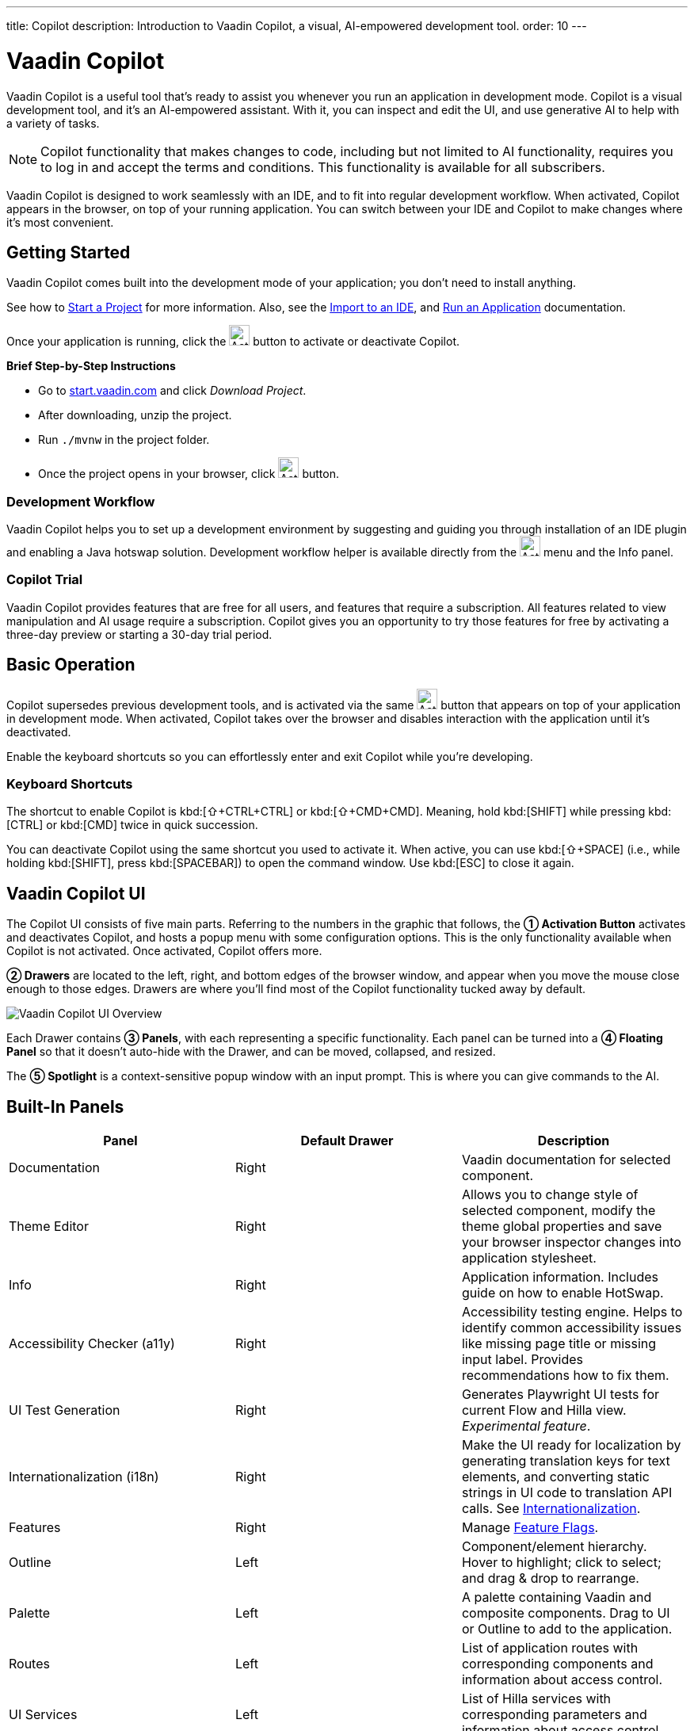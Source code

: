 ---
title: Copilot
description: Introduction to Vaadin Copilot, a visual, AI-empowered development tool.
order: 10
---


= [since:com.vaadin:vaadin@V24.4]#Vaadin Copilot#

Vaadin Copilot is a useful tool that's ready to assist you whenever you run an application in development mode. Copilot is a visual development tool, and it's an AI-empowered assistant. With it, you can inspect and edit the UI, and use generative AI to help with a variety of tasks.

[NOTE]
Copilot functionality that makes changes to code, including but not limited to AI functionality, requires you to log in and accept the terms and conditions. This functionality is available for all subscribers.

Vaadin Copilot is designed to work seamlessly with an IDE, and to fit into regular development workflow. When activated, Copilot appears in the browser, on top of your running application. You can switch between your IDE and Copilot to make changes where it's most convenient.


== Getting Started

Vaadin Copilot comes built into the development mode of your application; you don't need to install anything.

See how to <</getting-started/project#, Start a Project>> for more information. Also, see the <</getting-started/import#, Import to an IDE>>, and <</getting-started/run#, Run an Application>> documentation.

Once your application is running, click the image:images/activation-button.png[Activation button,26] button to activate or deactivate Copilot.

*Brief Step-by-Step Instructions*

- Go to https://start.vaadin.com/?preset=hilla[start.vaadin.com] and click _Download Project_.
- After downloading, unzip the project.
- Run `./mvnw` in the project folder.
- Once the project opens in your browser, click image:images/activation-button.png[Activation button,26] button.


=== Development Workflow

Vaadin Copilot helps you to set up a development environment by suggesting and guiding you through installation of an IDE plugin and enabling a Java hotswap solution. Development workflow helper is available directly from the image:images/activation-button.png[Activation button,26] menu and the Info panel.


=== Copilot Trial

Vaadin Copilot provides features that are free for all users, and features that require a subscription. All features related to view manipulation and AI usage require a subscription. Copilot gives you an opportunity to try those features for free by activating a three-day preview or starting a 30-day trial period.


== Basic Operation

Copilot supersedes previous development tools, and is activated via the same image:images/activation-button.png[Activation button,26] button that appears on top of your application in development mode. When activated, Copilot takes over the browser and disables interaction with the application until it's deactivated.

Enable the keyboard shortcuts so you can effortlessly enter and exit Copilot while you're developing.


pass:[<!-- vale Vaadin.Abbr = NO -->]

=== Keyboard Shortcuts

The shortcut to enable Copilot is kbd:[⇧+CTRL+CTRL] or kbd:[⇧+CMD+CMD]. Meaning, hold kbd:[SHIFT] while pressing kbd:[CTRL] or kbd:[CMD] twice in quick succession.

You can deactivate Copilot using the same shortcut you used to activate it. When active, you can use kbd:[⇧+SPACE] (i.e., while holding kbd:[SHIFT], press kbd:[SPACEBAR]) to open the command window. Use kbd:[ESC] to close it again.

pass:[<!-- vale Vaadin.Abbr = YES -->]


== Vaadin Copilot UI

The Copilot UI consists of five main parts. Referring to the numbers in the graphic that follows, the *➀ Activation Button* activates and deactivates Copilot, and hosts a popup menu with some configuration options. This is the only functionality available when Copilot is not activated. Once activated, Copilot offers more.

*➁ Drawers* are located to the left, right, and bottom edges of the browser window, and appear when you move the mouse close enough to those edges. Drawers are where you'll find most of the Copilot functionality tucked away by default.

image::images/overview.png[Vaadin Copilot UI Overview]

Each Drawer contains *➂ Panels*, with each representing a specific functionality. Each panel can be turned into a *➃ Floating Panel* so that it doesn't auto-hide with the Drawer, and can be moved, collapsed, and resized.

The *➄ Spotlight* is a context-sensitive popup window with an input prompt. This is where you can give commands to the AI.


== Built-In Panels

|===
|Panel |Default Drawer |Description

|Documentation
|Right
|Vaadin documentation for selected component.

|Theme Editor
|Right
|Allows you to change style of selected component, modify the theme global properties and save your browser inspector changes into application stylesheet.

|Info
|Right
|Application information. Includes guide on how to enable HotSwap.

|Accessibility Checker (a11y)
|Right
|Accessibility testing engine. Helps to identify common accessibility issues like missing page title or missing input label. Provides recommendations how to fix them.

|UI Test Generation
|Right
|Generates Playwright UI tests for current Flow and Hilla view. _Experimental feature_.

|Internationalization (i18n)
|Right
|Make the UI ready for localization by generating translation keys for text elements, and converting static strings in UI code to translation API calls. See <<i18n#, Internationalization>>.

|Features
|Right
|Manage <<{articles}/flow/configuration/feature-flags#,Feature Flags>>.

|Outline
|Left
|Component/element hierarchy. Hover to highlight; click to select; and drag & drop to rearrange.

|Palette
|Left
|A palette containing Vaadin and composite components. Drag to UI or Outline to add to the application.

|Routes
|Left
|List of application routes with corresponding components and information about access control.

|UI Services
|Left
|List of Hilla services with corresponding parameters and information about access control.

|Log
|Bottom
|Application debug message log with a preview of Hilla endpoints requests and responses.

|===


== Plugins

Copilot uses a plugin architecture which allows additional functionality to appear as panels. This includes tools such as Vaadin AppSec Kit, as well as third-party plugins.


== Context Menu

*Go to Source*:: Your IDE opens the source file on the row where the component is created.

*Select*:: Convenient way of selecting parent and sibling components.

*Copy*, *Paste*:: Copy and paste selected component. See
<<additional-features,Additional Features>> for more information.

[Read more about additional Copilot features.]

*Wrap with...*:: Add a layout around the selected component.

*Duplicate*:: Make a copy of the component.

*Add click listener*:: A quick way to add a click listener stub to the source code. Your IDE opens the source file on the row where the listener has been added.

*Delete*:: Delete the component.


== Drag & Drop

You can rearrange components by using drag-and-drop. Drop zones appear to visualize where components can be dropped. You can also use drag-and-drop on the Outline, and drag in new components from the Palette.


== AI Assistant

You can ask Copilot to perform tasks related to view manipulation using a natural language prompt in the Spotlight popup. The AI does its best to fulfill your request. Think of it as a very helpful junior developer, who remembers plenty about topics you might have forgotten or not looked into yet, but is still very inexperienced and needs supervision. It's slower than you on small tasks if you already know exactly how to do them. It's faster, though, if you need to research how to do a task, or if it involves plenty of typing. Basically, be ready to fix minor mistakes, undo a whole change -- but be prepared to be pleasantly surprised.


== Context & Selection

When you use the AI, it knows a good bit about your project and tech stack -- and which components you've selected, if any. It tries to make use of that information when possible: such as when you refer to a button, selected components, or similar items.


== Example Prompts

To learn how to use Copilot, you might start by trying to perform some small tasks. Below are suggestions of common tasks.

Try to do the following to make a button primary:

[source]
----
> make the button primary
----

This type of task can be slow compared to making the change, manually. However, it can be very useful when you don't remember how to do it in the code.

Bootstrapping a new form or generating placeholder content can be very convenient. Try this:

[source]
----
> add comprehensive fields for contact details and international shipping and billing
----

Prompts can affect multiple components, and take context into account without being very specific in the prompt. To make those changes and addition, try these:

[source]
----
> make the width of each field match the expected input

> add a placeholder to each field
----

The AI may be able to help with UX considerations. Try these tasks:

[source]
----
> follow UX best practices for placeholders

> group fields into natural sections
----


== IDE Integration

When developing UIs, there's a tendency to switch repeatedly between code and the browser to verify and tweak the results. You should be able to code when needed, and do changes directly in the UI when that feels more appropriate.

Vaadin Copilot integrates seamlessly into your regular development workflow. This way you can switch back and forth between the code in your IDE and Copilot, depending on which is appropriate. Copilot considers the file on disk to be the source of truth. All changes are made to the file, then hot deployed to the browser.

To get the best Copilot experience, use the Vaadin plugin for link:https://plugins.jetbrains.com/plugin/23758-vaadin[IntelliJ] or link:https://marketplace.visualstudio.com/items?itemName=vaadin.vaadin-vscode[Visual Studio Code]. The plugin improves saving changes you made into your files and integrates with the undo-functionality (IntelliJ only).

Depending on the IDE, Vaadin plugin might display additional hints for improving development process.


=== Java Hot Swapping

Vaadin IDE plugins introduce `Debug using HotSwap` run configuration that simplifies the process of running applications with a given hot swap solution.


== Figma to Vaadin

Vaadin Copilot allows users to copy and paste Figma designs that are based on the Vaadin Design System, to create Hilla and Flow views. See the https://www.figma.com/community/file/1430138010973103197/figma-to-vaadin[Figma documentation] to learn more about copying Figma designs to Vaadin.


== Additional Features[[additional-features]]

Copilot has a few additional features worth considering. They're listed in the sub-sections here.


=== Selected Component Toolbar

After selecting view component, toolbar is displayed to provide additional layout options like setting alignment, adjusting padding, or changing a gap.


=== Paste Image

It's possible to paste images into a view. The image file is saved in the project resources directory.


=== Form from Java Bean

Dropping the Java bean file into a view results in a form being created based on the bean's properties types.

Below is an example of this with a Java bean:

[source,java]
----
public class User {

    private String name;

    private Integer age;

    private LocalDate birthday;

    // getters and setters
}
----


== Limitations

It's best to know the limitations of software that you use. These are some known limitations of using Copilot with Vaadin:

- Not all views or hierarchies can be edited via drag-and-drop. In particular, parts of the UI created programmatically (e.g., loops) can cause problems.
- AI makes mistakes.
- AI is currently limited to smaller one-view tasks.
- Code formatting is dependent on user IDE configuration. If the user has configured formatting on a file save, Vaadin IntelliJ plugin triggers it. Otherwise, running code format manually is required.


=== Additional Notes

- Vaadin Copilot contains all of the functionality found previously in Development Tools.
- It's possible to disable Vaadin Copilot using `vaadin.copilot.enable=false` system property.
- It's not possible to disable explicitly any AI features of Vaadin Copilot.
